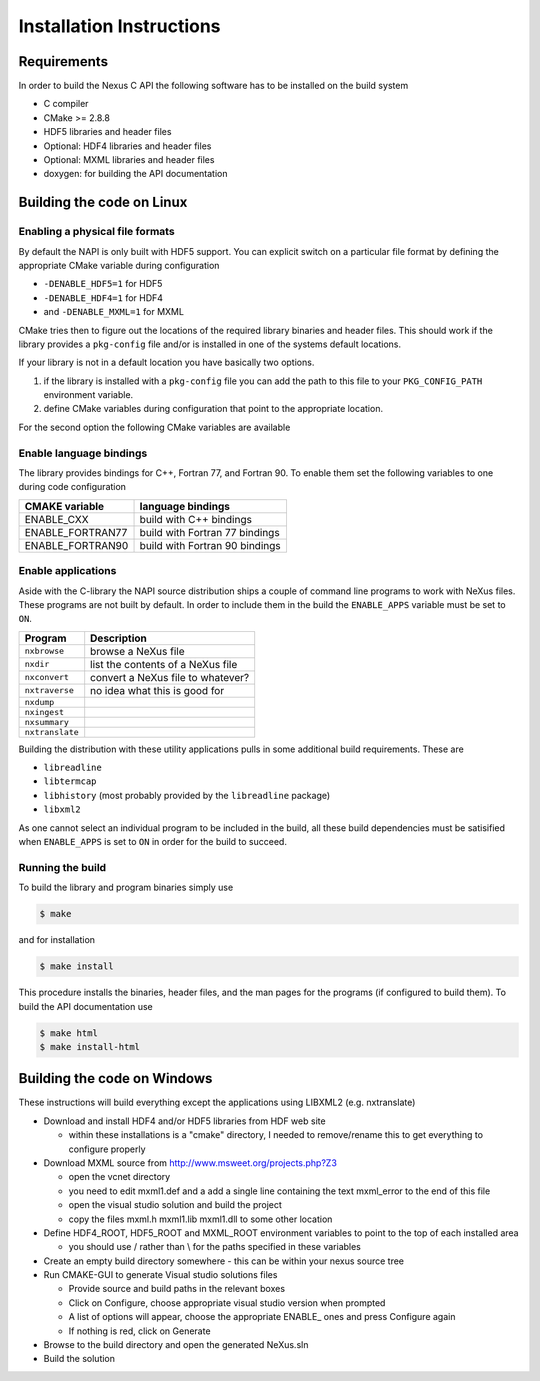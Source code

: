 =========================
Installation Instructions
=========================

Requirements
============

In order to build the Nexus C API the following software has to be installed on
the build system 

* C compiler 
* CMake >= 2.8.8 
* HDF5 libraries and header files 
* Optional: HDF4 libraries and header files
* Optional: MXML libraries and header files
* doxygen: for building the API documentation


Building the code on Linux
==========================

Enabling a physical file formats
--------------------------------

By default the NAPI is only built with HDF5 support. You can explicit switch on
a particular file format by defining the appropriate CMake variable during
configuration

* ``-DENABLE_HDF5=1`` for HDF5
* ``-DENABLE_HDF4=1`` for HDF4
* and ``-DENABLE_MXML=1`` for MXML

CMake tries then to figure out the locations of the required library binaries
and header files. This should work if the library provides a ``pkg-config`` file
and/or is installed in one of the systems default locations. 

If your library is not in a default location you have basically two options. 

1. if the library is installed with a ``pkg-config`` file you can add the path 
   to this file to your ``PKG_CONFIG_PATH`` environment variable. 
2. define CMake variables during configuration that point to the 
   appropriate location. 

For the second option the following CMake variables are available 

=================  ========================================
CMake variable     Content
=================  ========================================
HDF5_INCLUDE_DIRS  location of HDF5 header files
HDF5_LIBRARY_DIRS  location of HDF5 runtime libraries
HDF4_INCLUDE_DIRS  location of the HDF4 header files
HDF4_LIBRARY_DIRS  location of the HDF4 runtime libraries
MXML_INCLUDE_DIRS  location of the MXML header files
MXML_LIBRARY_DIRS  location of the MXML runtime libraries
=================  =======================================


Enable language bindings
------------------------

The library provides bindings for C++, Fortran 77, and Fortran 90. To enable
them set the following variables to one during code configuration

================ ===============================
CMAKE variable   language bindings
================ ===============================
ENABLE_CXX       build with C++ bindings
ENABLE_FORTRAN77 build with Fortran 77 bindings
ENABLE_FORTRAN90 build with Fortran 90 bindings
================ ===============================

Enable applications
-------------------

Aside with the C-library the NAPI source distribution ships a couple of command
line programs to work with NeXus files. These programs are not built by
default. In order to include them in the build the ``ENABLE_APPS`` variable
must be set to ``ON``. 

===============  =======================================================
Program          Description
===============  =======================================================
``nxbrowse``     browse a NeXus file
``nxdir``        list the contents of a NeXus file
``nxconvert``    convert a NeXus file to whatever?
``nxtraverse``   no idea what this is good for
``nxdump``      
``nxingest``
``nxsummary``
``nxtranslate``
===============  =======================================================

Building the distribution with these utility applications pulls in some
additional build requirements. These are

* ``libreadline``
* ``libtermcap``
* ``libhistory`` (most probably provided by the ``libreadline`` package)
* ``libxml2``

As one cannot select an individual program to be included in the build, all
these build dependencies must be satisified when ``ENABLE_APPS`` is set to
``ON`` in order for the build to succeed.

Running the build
-----------------

To build the library and program binaries simply use 

.. code-block:: bash 

    $ make 

and for installation 

.. code-block:: bash

    $ make install

This procedure installs the binaries, header files, and the man pages for the
programs (if configured to build them). To build the API documentation use 

.. code-block:: bash

    $ make html
    $ make install-html

Building the code on Windows
============================

These instructions will build everything except the applications using LIBXML2 (e.g. nxtranslate)

* Download and install HDF4 and/or HDF5 libraries from HDF web site

  - within these installations is a "cmake" directory, I needed to remove/rename this to get everything to configure properly

* Download MXML source from http://www.msweet.org/projects.php?Z3

  - open the vcnet directory
  - you need to edit mxml1.def and a add a single line containing the text    mxml_error   to the end of this file
  - open the visual studio solution and build the project
  - copy the files mxml.h mxml1.lib mxml1.dll to some other location

* Define HDF4_ROOT, HDF5_ROOT and MXML_ROOT environment variables to point to the top of each installed area

  - you should use / rather than \\ for the paths specified in these variables

* Create an empty build directory somewhere - this can be within your nexus source tree
* Run CMAKE-GUI to generate Visual studio solutions files

  - Provide source and build paths in the relevant boxes
  - Click on Configure, choose appropriate visual studio version when prompted
  - A list of options will appear, choose the appropriate ENABLE_ ones and press Configure again
  - If nothing is red, click on Generate

* Browse to the build directory and open the generated NeXus.sln
* Build the solution
